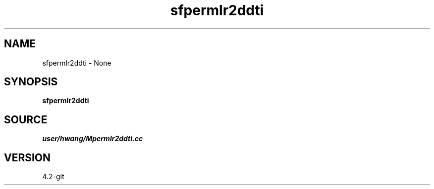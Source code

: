 .TH sfpermlr2ddti 1  "APRIL 2023" Madagascar "Madagascar Manuals"
.SH NAME
sfpermlr2ddti \- None
.SH SYNOPSIS
.B sfpermlr2ddti
.SH SOURCE
.I user/hwang/Mpermlr2ddti.cc
.SH VERSION
4.2-git
